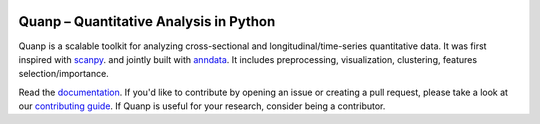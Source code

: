|PyPI| |PyPIDownloads| |Docs|


.. |PyPI| image:: https://img.shields.io/pypi/v/quanp?logo=PyPI
   :target: https://pypi.org/project/quanp
.. |PyPIDownloads| image:: https://static.pepy.tech/badge/quanp
   :target: https://pepy.tech/project/quanp
.. |Docs| image:: https://readthedocs.org/projects/quanp/badge/?version=latest
    :target: https://quanp.readthedocs.io/en/latest/?badge=latest

Quanp – Quantitative Analysis in Python
=======================================

Quanp is a scalable toolkit for analyzing cross-sectional and longitudinal/time-series 
quantitative data. It was first inspired with `scanpy <https://scanpy.readthedocs.io>`__. and 
jointly built with `anndata <https://anndata.readthedocs.io>`__. It includes
preprocessing, visualization, clustering, features selection/importance. 

Read the documentation_. If you'd like to contribute by opening an issue or creating a pull request,
please take a look at our `contributing guide`_.
If Quanp is useful for your research, consider being a contributor.

.. _documentation: https://quanp.readthedocs.io
.. _contributing guide: CONTRIBUTING.md
